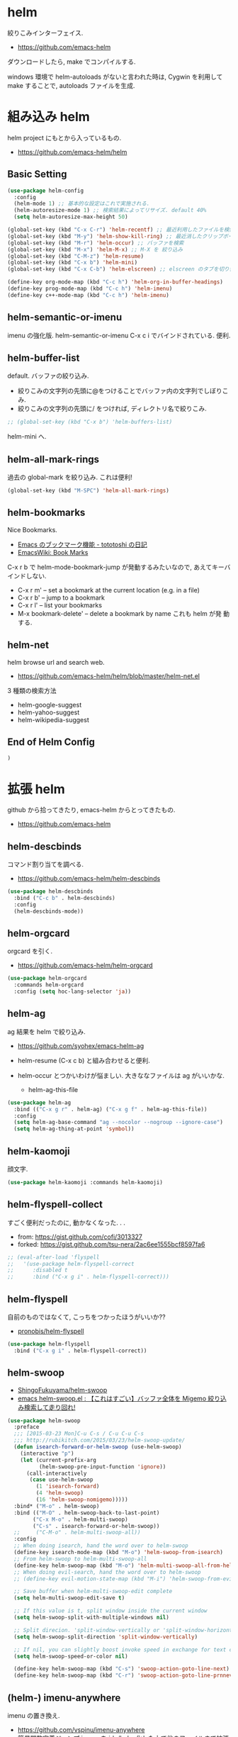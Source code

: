 * helm
  絞りこみインターフェイス.
  - https://github.com/emacs-helm

  ダウンロードしたら, make でコンパイルする.

  windows 環境で helm-autoloads がないと言われた時は,
  Cygwin を利用して make することで, autoloads ファイルを生成.

* 組み込み helm
  helm project にもとから入っているもの.
  - https://github.com/emacs-helm/helm

** Basic Setting 
#+begin_src emacs-lisp
(use-package helm-config
  :config
  (helm-mode 1) ;; 基本的な設定はこれで実施される.
  (helm-autoresize-mode 1) ;; 検索結果によってリサイズ. default 40%
  (setq helm-autoresize-max-height 50)
#+end_src

#+begin_src emacs-lisp
(global-set-key (kbd "C-x C-r") 'helm-recentf) ;; 最近利用したファイルを検索
(global-set-key (kbd "M-y") 'helm-show-kill-ring) ;; 最近消したクリップボード履歴
(global-set-key (kbd "M-r") 'helm-occur) ;; バッファを検索
(global-set-key (kbd "M-x") 'helm-M-x) ;; M-X を 絞り込み
(global-set-key (kbd "C-M-z") 'helm-resume)  
(global-set-key (kbd "C-x b") 'helm-mini)
(global-set-key (kbd "C-x C-b") 'helm-elscreen) ;; elscreen のタブを切り替え

(define-key org-mode-map (kbd "C-c h") 'helm-org-in-buffer-headings)
(define-key prog-mode-map (kbd "C-c h") 'helm-imenu)
(define-key c++-mode-map (kbd "C-c h") 'helm-imenu)
#+end_src

** helm-semantic-or-imenu
   imenu の強化版. helm-semantic-or-imenu C-x c i でバインドされている. 便利.

** helm-buffer-list
   default. バッファの絞り込み.
   - 絞りこみの文字列の先頭に@をつけることでバッファ内の文字列でしぼりこみ.
   - 絞りこみの文字列の先頭に/ をつければ, ディレクトリ名で絞りこみ.

#+begin_src emacs-lisp
;; (global-set-key (kbd "C-x b") 'helm-buffers-list)
#+end_src

   helm-mini へ.

** helm-all-mark-rings
   過去の global-mark を絞り込み. これは便利!

#+begin_src emacs-lisp
(global-set-key (kbd "M-SPC") 'helm-all-mark-rings)
#+end_src

** helm-bookmarks
   Nice Bookmarks.

  - [[http://tototoshi.hatenablog.com/entry/20101226/1293334388][Emacs のブックマーク機能 - tototoshi の日記]]
  - [[http://www.emacswiki.org/emacs/BookMarks][EmacsWiki: Book Marks]]

  C-x r b で helm-mode-bookmark-jump が発動するみたいなので, あえてキーバインドしない.

  - C-x r m' – set a bookmark at the current location (e.g. in a file)
  - C-x r b' – jump to a bookmark
  - C-x r l' – list your bookmarks
  - M-x bookmark-delete' – delete a bookmark by name これも helm が発
    動する.

** helm-net
   helm browse url and search web.
   - https://github.com/emacs-helm/helm/blob/master/helm-net.el

   3 種類の検索方法
   - helm-google-suggest
   - helm-yahoo-suggest
   - helm-wikipedia-suggest

** End of Helm Config

#+begin_src emacs-lisp
)
#+end_src
    
* 拡張 helm
  github から拾ってきたり, emacs-helm からとってきたもの.
  - https://github.com/emacs-helm

** helm-descbinds
   コマンド割り当てを調べる.
   - https://github.com/emacs-helm/helm-descbinds

#+begin_src emacs-lisp
(use-package helm-descbinds
  :bind ("C-c b" . helm-descbinds)
  :config
  (helm-descbinds-mode))
#+end_src

** helm-orgcard
   orgcard を引く.
   - https://github.com/emacs-helm/helm-orgcard

#+begin_src emacs-lisp
(use-package helm-orgcard
  :commands helm-orgcard
  :config (setq hoc-lang-selector 'ja))
#+end_src

** helm-ag
   ag 結果を helm で絞り込み. 
   - https://github.com/syohex/emacs-helm-ag

   - helm-resume (C-x c b) と組み合わせると便利.
   - helm-occur とつかいわけが悩ましい. 大きななファイルは ag がいいかな.
     - helm-ag-this-file

#+begin_src emacs-lisp
(use-package helm-ag
  :bind (("C-x g r" . helm-ag) ("C-x g f" . helm-ag-this-file))
  :config
  (setq helm-ag-base-command "ag --nocolor --nogroup --ignore-case")
  (setq helm-ag-thing-at-point 'symbol))
#+end_src

** helm-kaomoji
   顔文字.
   
#+begin_src emacs-lisp
(use-package helm-kaomoji :commands helm-kaomoji)
#+end_src

** helm-flyspell-collect
   すごく便利だったのに, 動かなくなった. . .
   - from:  https://gist.github.com/cofi/3013327
   - forked: https://gist.github.com/tsu-nera/2ac6ee1555bcf8597fa6

#+begin_src emacs-lisp
;; (eval-after-load 'flyspell
;;   '(use-package helm-flyspell-correct
;;      :disabled t
;;      :bind ("C-x g i" . helm-flyspell-correct)))
#+end_src

** helm-flyspell
   自前のものではなくて, こっちをつかったほうがいいか?? 
   - [[https://github.com/pronobis/helm-flyspell][pronobis/helm-flyspell]]

#+begin_src emacs-lisp
(use-package helm-flyspell
  :bind ("C-x g i" . helm-flyspell-correct))
#+end_src

** helm-swoop
   - [[https://github.com/ShingoFukuyama/helm-swoop][ShingoFukuyama/helm-swoop]]
   - [[http://rubikitch.com/2014/12/25/helm-swoop/][emacs helm-swoop.el : 【これはすごい】バッファ全体を Migemo 絞り込み検索して走り回れ!]]

#+begin_src emacs-lisp
(use-package helm-swoop
  :preface
  ;;; [2015-03-23 Mon]C-u C-s / C-u C-u C-s
  ;;; http://rubikitch.com/2015/03/23/helm-swoop-update/
  (defun isearch-forward-or-helm-swoop (use-helm-swoop)
    (interactive "p")
    (let (current-prefix-arg
          (helm-swoop-pre-input-function 'ignore))
      (call-interactively
       (case use-helm-swoop
         (1 'isearch-forward)
         (4 'helm-swoop)
         (16 'helm-swoop-nomigemo)))))
  :bind* ("M-o" . helm-swoop)
  :bind (("M-O" . helm-swoop-back-to-last-point)
        ("C-x M-o" . helm-multi-swoop)
        ("C-s" . isearch-forward-or-helm-swoop))
  ;;	 ("C-M-o" . helm-multi-swoop-all))
  :config
  ;; When doing isearch, hand the word over to helm-swoop
  (define-key isearch-mode-map (kbd "M-o") 'helm-swoop-from-isearch)
  ;; From helm-swoop to helm-multi-swoop-all
  (define-key helm-swoop-map (kbd "M-o") 'helm-multi-swoop-all-from-helm-swoop)
  ;; When doing evil-search, hand the word over to helm-swoop
  ;; (define-key evil-motion-state-map (kbd "M-i") 'helm-swoop-from-evil-search)

  ;; Save buffer when helm-multi-swoop-edit complete
  (setq helm-multi-swoop-edit-save t)

  ;; If this value is t, split window inside the current window
  (setq helm-swoop-split-with-multiple-windows nil)

  ;; Split direcion. 'split-window-vertically or 'split-window-horizontally
  (setq helm-swoop-split-direction 'split-window-vertically)

  ;; If nil, you can slightly boost invoke speed in exchange for text color
  (setq helm-swoop-speed-or-color nil)

  (define-key helm-swoop-map (kbd "C-s") 'swoop-action-goto-line-next)
  (define-key helm-swoop-map (kbd "C-r") 'swoop-action-goto-line-prnnev))
#+end_src

** (helm-) imenu-anywhere
   imenu の置き換え.
   - https://github.com/vspinu/imenu-anywhere
   - [[http://rubikitch.com/2014/12/17/imenu-anywhere/][簡易関数定義ジャンプ imenu を ido/helm 化した上で他のファイルまで拡張する!]]

   うまく動かないので, disabled

#+begin_src emacs-lisp
(use-package imenu-anywhere
  :disabled t
  :bind ("C-x c i" . helm-imenu-anywhere))
#+end_src

** helm-projectile
   - [[https://github.com/bbatsov/projectile/blob/master/helm-projectile.el][projectile/helm-projectile.el at master · bbatsov/projectile]]

#+begin_src emacs-lisp
(use-package helm-projectile
  :defer 20
  :config
  (helm-projectile-on)
  ;; プロジェクトに関連するファイルを helm-for-files に追加
  (defadvice helm-for-files (around update-helm-list activate)
    (let ((helm-for-files-preferred-list
	   (helm-for-files-update-list)))
      ad-do-it))
  
  (defun helm-for-files-update-list ()
    `(helm-source-buffers-list
      helm-source-recentf
      ;; helm-source-ghq
      helm-source-files-in-current-dir
      helm-source-file-cache
      ,(if (projectile-project-p)
	   helm-source-projectile-files-list)))

  ;; helm-ag をプロジェクトルートから
  (defun projectile-helm-ag ()
    (interactive)
    (helm-ag (projectile-project-root))))
#+end_src

** helm-gtags
   GNU Global.
   - [[https://github.com/syohex/emacs-helm-gtags][syohex/emacs-helm-gtags]]

   うーん, 動かない. . .error helm-process-delay-source

   動かないので, ggtags をつかう.

#+begin_src emacs-lisp
(use-package helm-gtags
  :disabled t
  :init
  ;;; Enable helm-gtags-mode
  (add-hook 'dired-mode-hook 'helm-gtags-mode)
  (add-hook 'eshell-mode-hook 'helm-gtags-mode)
  (add-hook 'c-mode-hook 'helm-gtags-mode)
  (add-hook 'c++-mode-hook 'helm-gtags-mode)
  (add-hook 'java-mode-hook 'helm-gtags-mode)

  :config
  ;; customize
  ;; customize
  (custom-set-variables
   '(helm-gtags-path-style 'relative)
   '(helm-gtags-ignore-case t)
   '(helm-gtags-auto-update t))
  
  ;; key bindings
  (define-key helm-gtags-mode-map (kbd "M-t") 'helm-gtags-find-tag)
  (define-key helm-gtags-mode-map (kbd "M-e") 'helm-gtags-find-rtag)
  (define-key helm-gtags-mode-map (kbd "M-s") 'helm-gtags-find-symbol)
  (define-key helm-gtags-mode-map (kbd "M-,") 'helm-gtags-pop-stack))
#+end_src

** helm-wl-address
   helm i/f でアドレス検索. 
   - https://github.com/kenbeese/helm-wl-address
   - [[http://qiita.com/kenbeese/items/438c1c8d664198d8527f][Emacs - wanderlust のアドレスを helm で選択する - Qiita]]

   .addresses を作成すること.

#+begin_src emacs-lisp
(use-package helm-wl-address
  :init
  (add-hook 'wl-draft-mode-hook 'helm-wl-address-activate-tab))
#+end_src

** helm-google
   google 検索. 
   - https://github.com/steckerhalter/helm-google

   helm-resume と組み合わせるといい.

#+begin_src emacs-lisp
(use-package helm-google
  :bind
  ("C-x g s" . helm-google)
  :config
  (setq helm-google-tld "co.jp")
  ;; eww で表示
  (setq helm-source-google
	`((name . "Google")
	  (init . (lambda () (require 'google)))
	  (action ("Browse URL" . eww-browse-url))
	  (display-to-real . helm-google-display-to-real)
	  (candidates . helm-google-search)
	  (requires-pattern)
	  (nohighlight)
	  (multiline)
	  (volatile))))
#+end_src

** helm-flycheck

#+begin_src emacs-lisp
(use-package helm-flycheck
  :config
  (define-key flycheck-mode-map (kbd "C-c ! h") 'helm-flycheck))
#+end_src

** helm-bm
   - [[https://github.com/yasuyk/helm-bm][yasuyk/helm-bm · GitHub]]

#+begin_src emacs-lisp
(use-package helm-bm
  :bind ("C-x <f5>" . helm-bm))
#+end_src

** helm-make
   helm interface for make
   - https://github.com/abo-abo/helm-make

#+begin_src emacs-lisp
(use-package helm-make
  :init
  (eval-after-load 'makefile-mode
    '(define-key makefile-mode-map (kbd "M-\"") 'helm-make-projectile))
  (define-key c-mode-map (kbd "M-\"") 'helm-make-projectile)
  (define-key c++-mode-map (kbd "M-\"") 'helm-make-projectile))
#+end_src

** helm-open-github
   helm i/f で github を開く.
   - https://github.com/syohex/emacs-helm-open-github   

#+begin_src emacs-lisp
(use-package helm-open-github)
#+end_src

** helm-github-stars
   helm i/f で github のスターを見る.
   - https://github.com/Sliim/helm-github-stars

#+begin_src emacs-lisp
(use-package helm-github-stars
  :config 
  (setq helm-github-stars-username "tsu-nera"))
#+end_src

** my/helm-recentf
   C-u C-x C-r で, ディレクトリのみを対象にする.
   - [[http://d.hatena.ne.jp/syohex/20120911/1347378503#][helm を使って最近開いたディレクトリを開く - Life is very short]]

   #+begin_src emacs-lisp
;;(defvar helm-c-recentf-directory-source
;;  '((name . "Recentf Directry")
;;    (candidates . (lambda ()
;;                    (loop for file in recentf-list
;;                          when (file-directory-p file)
;;                          collect file)))
;;    (type . file)))
;; 
;;(defun my/helm-recentf (arg)
;;  (interactive "P")
;;  (if current-prefix-arg
;;      (helm-other-buffer helm-c-recentf-directory-source "*helm recentf*")
;;      (call-interactively 'helm-recentf)))
   #+end_src

** swiper-helm
   Emacs isearch with an overview. 
   Interactive `occur' using `helm
   - [[http://oremacs.com/2015/03/10/no-swiping/][Introducing Swiper · (or emacs]]
   - https://github.com/abo-abo/swiper
   
   isearch + helm. helm-swoop と似ている.

   -> helm-swoop でいいや.

#+begin_src emacs-lisp
;;(use-package swiper-helm)
;;  :bind (("C-s". swiper-helm)))
#+end_src

** helm-migemo
   helm の日本語検索.
   - https://github.com/emacs-helm/helm-migemo

  うまく動かないので, パッチをあてる.
  - [[http://rubikitch.com/2014/12/19/helm-migemo/][emacs helm-migemo.el : helm で正しく Migemo を動作させる!]]

  migemo 対応していない場合は, helm-migemize-command で個別に追加.
  - [[http://aki2o.hatenablog.jp/entry/2013/09/05/anything/helm%E3%81%AEmigemo%E5%AF%BE%E5%BF%9C%E3%81%97%E3%81%A6%E3%81%AA%E3%81%84%E3%82%B3%E3%83%9E%E3%83%B3%E3%83%89%E3%81%A7migemo%E3%82%8A%E3%81%9F%E3%81%84%E6%99%82%E3%81%AB%E3%81%99%E3%81%B9%E3%81%8D][helm の migemo 対応してないコマンドで migemo りたい時にすべき設定方法 - 死ぬまでの暇潰し]]

#+begin_src emacs-lisp
(use-package helm-migemo
  :init
  (setq helm-use-migemo t)
  (with-eval-after-load 'helm-imenu
    '(helm-migemize-command helm-imenu))
  (with-eval-after-load 'helm-org
    '(helm-migemize-command helm-org-in-buffer-headings))
  (with-eval-after-load 'swiper
    '(helm-migemize-command swiper))
  (require 'my-patch-helm-migemo))
#+end_src

** helm-emms

   #+begin_src emacs-lisp
   (use-package helm-emms)
   #+end_src

** helm-cscope
   xcscope の helm i/f.

   #+begin_src emacs-lisp
(use-package helm-cscope
  :init
  (add-hook 'c-mode-hook 'helm-cscope-mode)
  (add-hook 'c++-mode-hook 'helm-cscope-mode)
  :config
  (define-key helm-cscope-mode-map (kbd "M-t") 'helm-cscope-find-symbol)
  (define-key helm-cscope-mode-map (kbd "M-r") 'helm-cscope-find-global-definition)
  (define-key helm-cscope-mode-map (kbd "M-g M-c") 'helm-cscope-find-called-function)
  (define-key helm-cscope-mode-map (kbd "M-g M-p") 'helm-cscope-find-calling-this-funtcion)
  (define-key helm-cscope-mode-map (kbd "M-s") 'helm-cscope-select))
#+end_src

* Action 追加
  helm で絞り込みのあと, TAB で Action 起動.
  - [[http://rubikitch.com/2015/02/02/helm-add-actions/][emacs helm にアクション・キーバインドを超簡単に追加する方法]]
  - https://gist.github.com/tsu-nera/9cfd449c0dc5d232f61f

  よくわからないな...あとで.
  
* 未使用中...
** helm-etags-plus
   - [[https://github.com/jixiuf/helm-etags-plus][jixiuf/helm-etags-plus]]

   C 言語では, これがまともに動く. gtags は動かない etags で TAGS を生成する.

   - helm-etags-select C-x c e

#+begin_src emacs-lisp
(use-package helm-etags+ :disabled t)
(use-package ctags-update :disabled t)
#+end_src
